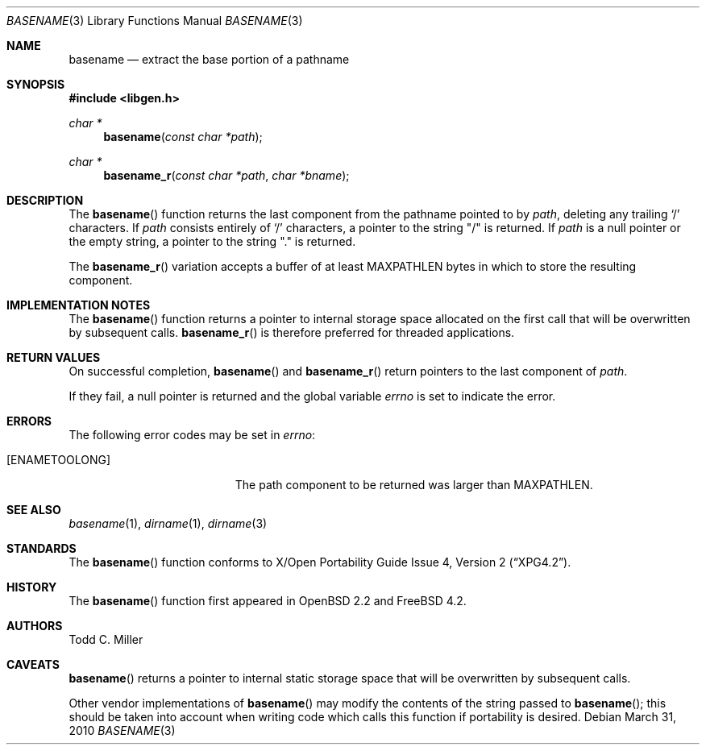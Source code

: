 .\" $OpenBSD: basename.3,v 1.20 2007/05/31 19:19:28 jmc Exp $
.\"
.\" Copyright (c) 1997 Todd C. Miller <Todd.Miller@courtesan.com>
.\"
.\" Permission to use, copy, modify, and distribute this software for any
.\" purpose with or without fee is hereby granted, provided that the above
.\" copyright notice and this permission notice appear in all copies.
.\"
.\" THE SOFTWARE IS PROVIDED "AS IS" AND THE AUTHOR DISCLAIMS ALL WARRANTIES
.\" WITH REGARD TO THIS SOFTWARE INCLUDING ALL IMPLIED WARRANTIES OF
.\" MERCHANTABILITY AND FITNESS. IN NO EVENT SHALL THE AUTHOR BE LIABLE FOR
.\" ANY SPECIAL, DIRECT, INDIRECT, OR CONSEQUENTIAL DAMAGES OR ANY DAMAGES
.\" WHATSOEVER RESULTING FROM LOSS OF USE, DATA OR PROFITS, WHETHER IN AN
.\" ACTION OF CONTRACT, NEGLIGENCE OR OTHER TORTIOUS ACTION, ARISING OUT OF
.\" OR IN CONNECTION WITH THE USE OR PERFORMANCE OF THIS SOFTWARE.
.\"
.\" $FreeBSD: head/lib/libc/gen/basename.3 223216 2011-06-18 00:33:34Z delphij $
.\"
.Dd March 31, 2010
.Dt BASENAME 3
.Os
.Sh NAME
.Nm basename
.Nd extract the base portion of a pathname
.Sh SYNOPSIS
.In libgen.h
.Ft char *
.Fn basename "const char *path"
.Ft char *
.Fn basename_r "const char *path" "char *bname"
.Sh DESCRIPTION
The
.Fn basename
function returns the last component from the pathname pointed to by
.Fa path ,
deleting any trailing
.Sq \&/
characters.
If
.Fa path
consists entirely of
.Sq \&/
characters, a pointer to the string
.Qq \&/
is returned.
If
.Fa path
is a null pointer or the empty string, a pointer to the string
.Qq \&.
is returned.
.Pp
The
.Fn basename_r
variation accepts a buffer of at least
.Dv MAXPATHLEN
bytes in which to store the resulting component.
.Sh IMPLEMENTATION NOTES
The
.Fn basename
function
returns a pointer to internal storage space allocated on the first call
that will be overwritten
by subsequent calls.
.Fn basename_r
is therefore preferred for threaded applications.
.Sh RETURN VALUES
On successful completion,
.Fn basename
and
.Fn basename_r
return pointers to the last component of
.Fa path .
.Pp
If they fail, a null pointer is returned and the global variable
.Va errno
is set to indicate the error.
.Sh ERRORS
The following error codes may be set in
.Va errno :
.Bl -tag -width Er
.It Bq Er ENAMETOOLONG
The path component to be returned was larger than
.Dv MAXPATHLEN .
.El
.Sh SEE ALSO
.Xr basename 1 ,
.Xr dirname 1 ,
.Xr dirname 3
.Sh STANDARDS
The
.Fn basename
function conforms to
.St -xpg4.2 .
.Sh HISTORY
The
.Fn basename
function first appeared in
.Ox 2.2
and
.Fx 4.2 .
.Sh AUTHORS
.An Todd C. Miller
.Sh CAVEATS
.Fn basename
returns a pointer to internal static storage space that will be overwritten
by subsequent calls.
.Pp
Other vendor implementations of
.Fn basename
may modify the contents of the string passed to
.Fn basename ;
this should be taken into account when writing code which calls this function
if portability is desired.
